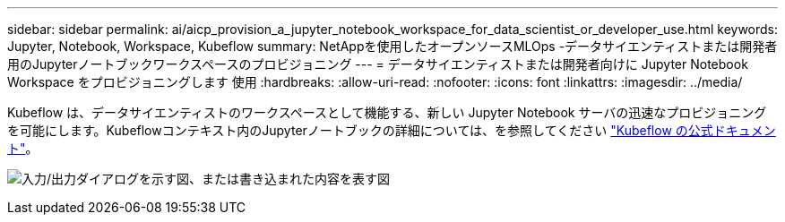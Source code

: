 ---
sidebar: sidebar 
permalink: ai/aicp_provision_a_jupyter_notebook_workspace_for_data_scientist_or_developer_use.html 
keywords: Jupyter, Notebook, Workspace, Kubeflow 
summary: NetAppを使用したオープンソースMLOps -データサイエンティストまたは開発者用のJupyterノートブックワークスペースのプロビジョニング 
---
= データサイエンティストまたは開発者向けに Jupyter Notebook Workspace をプロビジョニングします 使用
:hardbreaks:
:allow-uri-read: 
:nofooter: 
:icons: font
:linkattrs: 
:imagesdir: ../media/


[role="lead"]
Kubeflow は、データサイエンティストのワークスペースとして機能する、新しい Jupyter Notebook サーバの迅速なプロビジョニングを可能にします。Kubeflowコンテキスト内のJupyterノートブックの詳細については、を参照してください https://www.kubeflow.org/docs/components/notebooks/["Kubeflow の公式ドキュメント"^]。

image:aicp_image9.png["入力/出力ダイアログを示す図、または書き込まれた内容を表す図"]
